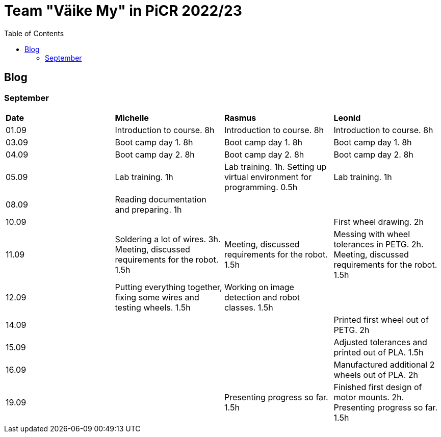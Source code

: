 :toc: left

= Team "Väike My" in PiCR 2022/23

== Blog

=== September

[cols="1,1,1,1"]
|===
|*Date*
|*Michelle*
|*Rasmus*
|*Leonid*
|01.09
|Introduction to course. 8h
|Introduction to course. 8h
|Introduction to course. 8h

|03.09
|Boot camp day 1. 8h
|Boot camp day 1. 8h
|Boot camp day 1. 8h

|04.09
|Boot camp day 2. 8h
|Boot camp day 2. 8h
|Boot camp day 2. 8h

|05.09
|Lab training. 1h
|Lab training. 1h. Setting up virtual environment for programming. 0.5h
|Lab training. 1h

|08.09
|Reading documentation and preparing. 1h
|
|

|10.09
|
|
|First wheel drawing. 2h

|11.09
|Soldering a lot of wires. 3h. Meeting, discussed requirements for the robot. 1.5h
|Meeting, discussed requirements for the robot. 1.5h
|Messing with wheel tolerances in PETG. 2h. Meeting, discussed requirements for the robot. 1.5h

|12.09
|Putting everything together, fixing some wires and testing wheels. 1.5h
|Working on image detection and robot classes. 1.5h
|

|14.09
|
|
|Printed first wheel out of PETG. 2h

|15.09
|
|
|Adjusted tolerances and printed out of PLA. 1.5h

|16.09
|
|
|Manufactured additional 2 wheels out of PLA. 2h

|19.09
|
|Presenting progress so far. 1.5h
|Finished first design of motor mounts. 2h. Presenting progress so far. 1.5h
|===
